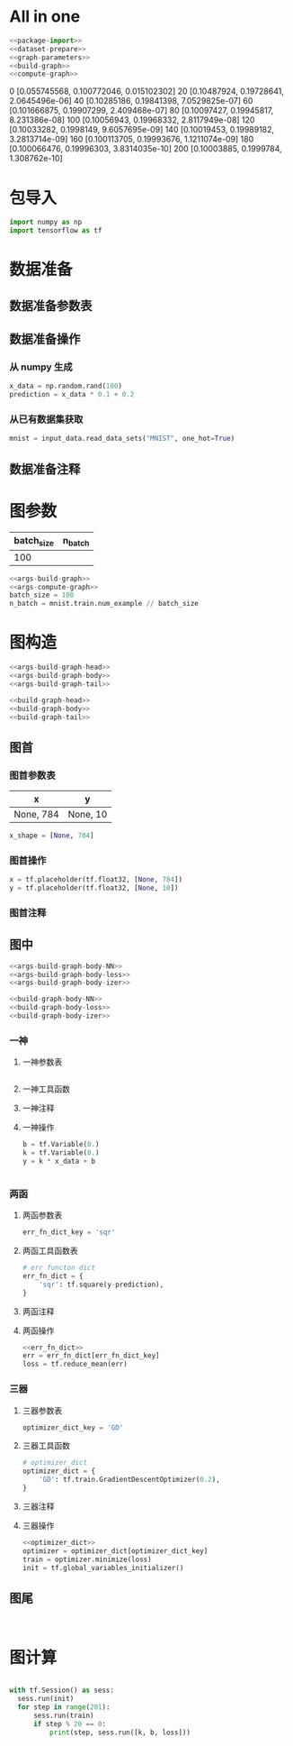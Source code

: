 * All in one

#+BEGIN_SRC python :tangle yes :noweb yes :exports code :results output table drawer :prologue
     <<package-import>>
     <<dataset-prepare>>
     <<graph-parameters>>
     <<build-graph>>
     <<compute-graph>>
   #+END_SRC

   #+RESULTS:
   :RESULTS:
   0 [0.055745568, 0.100772046, 0.015102302]
   20 [0.10487924, 0.19728641, 2.0645496e-06]
   40 [0.10285186, 0.19841398, 7.0529825e-07]
   60 [0.101666875, 0.19907299, 2.409468e-07]
   80 [0.10097427, 0.19945817, 8.231386e-08]
   100 [0.10056943, 0.19968332, 2.8117949e-08]
   120 [0.10033282, 0.1998149, 9.6057695e-09]
   140 [0.10019453, 0.19989182, 3.2813714e-09]
   160 [0.100113705, 0.19993676, 1.1211074e-09]
   180 [0.100066476, 0.19996303, 3.8314035e-10]
   200 [0.10003885, 0.1999784, 1.308762e-10]
   :END:

* 包导入
  #+name: package-import
  #+BEGIN_SRC python :tangle yes :exports code :results output drawer :prologue
 import numpy as np
 import tensorflow as tf
  #+END_SRC

* 数据准备
** 数据准备参数表
** 数据准备操作
*** 从 numpy 生成
  #+name: dataset-prepare-from-numpy
  #+BEGIN_SRC python :tangle yes :exports code :results output drawer :prologue
  x_data = np.random.rand(100)
  prediction = x_data * 0.1 + 0.2
  #+END_SRC

*** 从已有数据集获取

  #+name: dataset-prepare-from-exist
  #+BEGIN_SRC python :tangle yes :exports code :results output drawer :prologue
  mnist = input_data.read_data_sets("MNIST", one_hot=True)
  #+END_SRC

** 数据准备注释
 # numpy构造(with/without noise)
 # 数据集位置
 # 数据集导入内存(one_hot or not)
 # 截取部分数据集

* 图参数
  | batch_size | n_batch |
  |------------+---------|
  |        100 |         |


  #+name: graph-parameters
  #+BEGIN_SRC python :tangle yes :noweb yes :exports code :results output drawer :prologue
  <<args-build-graph>>
  <<args-compute-graph>>
  batch_size = 100
  n_batch = mnist.train.num_example // batch_size
  #+END_SRC
* 图构造
  #+name: args-build-graph
  #+BEGIN_SRC python :tangle yes :noweb yes :exports code :results output drawer :prologue
  <<args-build-graph-head>>
  <<args-build-graph-body>>
  <<args-build-graph-tail>>
  #+END_SRC

  #+name: build-graph
  #+BEGIN_SRC python :tangle yes :noweb yes :exports code :results output drawer :prologue
  <<build-graph-head>>
  <<build-graph-body>>
  <<build-graph-tail>>
  #+END_SRC

** 图首
*** 图首参数表
    | x         | y        |
    |-----------+----------|
    | None, 784 | None, 10 |

  #+name: args-build-graph-head
  #+BEGIN_SRC python :tangle yes :exports code :results output drawer :prologue
  x_shape = [None, 784]
  #+END_SRC


*** 图首操作

  #+name: build-graph-head
  #+BEGIN_SRC python :tangle yes :exports code :results output drawer :prologue
  x = tf.placeholder(tf.float32, [None, 784])
  y = tf.placeholder(tf.float32, [None, 10])
  #+END_SRC

*** 图首注释
 #   1. Placeholders
 #      1.1 x: dataset placeholder,
 #      + <<def OP: for img process, CNN[-1, height, width, channels], RNN[-1, max_time, n_inputs] >> reshape x  ------+
 #      1.2 y: labelset placeholder,                                                                                   |
 #      1.3 keep_prob: dropout, keep rate of certain layer's nodes                                                     |
** 图中
  #+name: args-build-graph-body
  #+BEGIN_SRC python :tangle yes :noweb yes :exports code :results output drawer :prologue
  <<args-build-graph-body-NN>>
  <<args-build-graph-body-loss>>
  <<args-build-graph-body-izer>>
  #+END_SRC

  #+name: build-graph-body
  #+BEGIN_SRC python :tangle yes :noweb yes :exports code :results output drawer :prologue
  <<build-graph-body-NN>>
  <<build-graph-body-loss>>
  <<build-graph-body-izer>>
  #+END_SRC

*** 一神
**** 一神参数表
   #+name: args-build-graph-body-NN
   #+BEGIN_SRC python :tangle yes :noweb yes :exports code :results output drawer :prologue
   #+END_SRC

**** 一神工具函数
**** 一神注释
**** 一神操作
  #+name: build-graph-body-NN
  #+BEGIN_SRC python :tangle yes :exports code :results output drawer :prologue
 b = tf.Variable(0.)
 k = tf.Variable(0.)
 y = k * x_data + b
  #+END_SRC

  #+name: args-build-graph-body-NN
  #+BEGIN_SRC python :tangle yes :noweb yes :exports code :results output drawer :prologue
  #+END_SRC

*** 两函
**** 两函参数表
   #+name: args-build-graph-body-loss
   #+BEGIN_SRC python :tangle yes :noweb yes :exports code :results output drawer :prologue
   err_fn_dict_key = 'sqr'
   #+END_SRC

**** 两函工具函数表

   #+name: err_fn_dict
   #+BEGIN_SRC python :tangle yes :noweb yes :exports code :results output drawer :prologue
     # err functon dict
     err_fn_dict = {
         'sqr': tf.square(y-prediction),
     }
   #+END_SRC

**** 两函注释
  #   1. err_fn:
  #      1.1 名称空间设置
  #      1.2 err fn(单点错误), 声明 summary, tf.summary.scalar/image/histogram node
  #   2. loss_fn:
  #      2.1 名称空间设置
  #      2.2 loss fn(整体错误), 声明 summary, tf.summary.scalar/image/histogram node

**** 两函操作
   #+name: build-graph-body-loss
   #+BEGIN_SRC python :tangle yes :noweb yes :exports code :results output drawer :prologue
     <<err_fn_dict>>
     err = err_fn_dict[err_fn_dict_key]
     loss = tf.reduce_mean(err)
   #+END_SRC
*** 三器
**** 三器参数表
  #+name: args-build-graph-body-izer
  #+BEGIN_SRC python :tangle yes :exports code :results output drawer :prologue
  optimizer_dict_key = 'GD'
  #+END_SRC

**** 三器工具函数
  #+name: optimizer_dict
  #+BEGIN_SRC python :tangle yes :noweb yes :exports code :results output drawer :prologue
    # optimizer_dict
    optimizer_dict = {
        'GD': tf.train.GradientDescentOptimizer(0.2),
    }
  #+END_SRC

**** 三器注释

  #   1. 初始化器
  #   2. 优化器
  #      2.1 名称空间设置
  #   3. 保存器
**** 三器操作
  #+name: build-graph-body-izer
  #+BEGIN_SRC python :tangle yes :noweb yes :exports code :results output drawer :prologue
 <<optimizer_dict>>
 optimizer = optimizer_dict[optimizer_dict_key]
 train = optimizer.minimize(loss)
 init = tf.global_variables_initializer()
  #+END_SRC

** 图尾
  #+name: args-build-graph-tail
  #+BEGIN_SRC python :tangle yes :noweb yes :exports code :results output drawer :prologue
  #+END_SRC

  #+name: build-graph-tail
  #+BEGIN_SRC python :tangle yes :exports code :results output drawer :prologue
  #+END_SRC
  # 准确率
  #   1. correct_prediction
  #      1.1 名称空间设置
  #   2. accuracy
  #      2.1 名称空间设置
  # 合并 summary
  # + <<for embeddings 可视化>>配置 embeddings 可视化参数

* 图计算
  #+name: args-compute-graph
  #+BEGIN_SRC python :tangle yes :noweb yes :exports code :results output drawer :prologue
  #+END_SRC

  #+name: compute-graph
  #+BEGIN_SRC python :tangle yes :exports code :results output drawer :prologue
   with tf.Session() as sess:
     sess.run(init)
     for step in range(201):
         sess.run(train)
         if step % 20 == 0:
             print(step, sess.run([k, b, loss]))
  #+END_SRC

 # 运行初始化器
 # summary Writer for TB
 # for epoch_num: <<
 #          1. for n_batch:
 #                 1.1 x_y_of_next_batch;
 #                 1.2 运行 优化器计算 and summary计算
 #          2. 运行准确率计算
 # 运行保存器
 # matplot绘图
